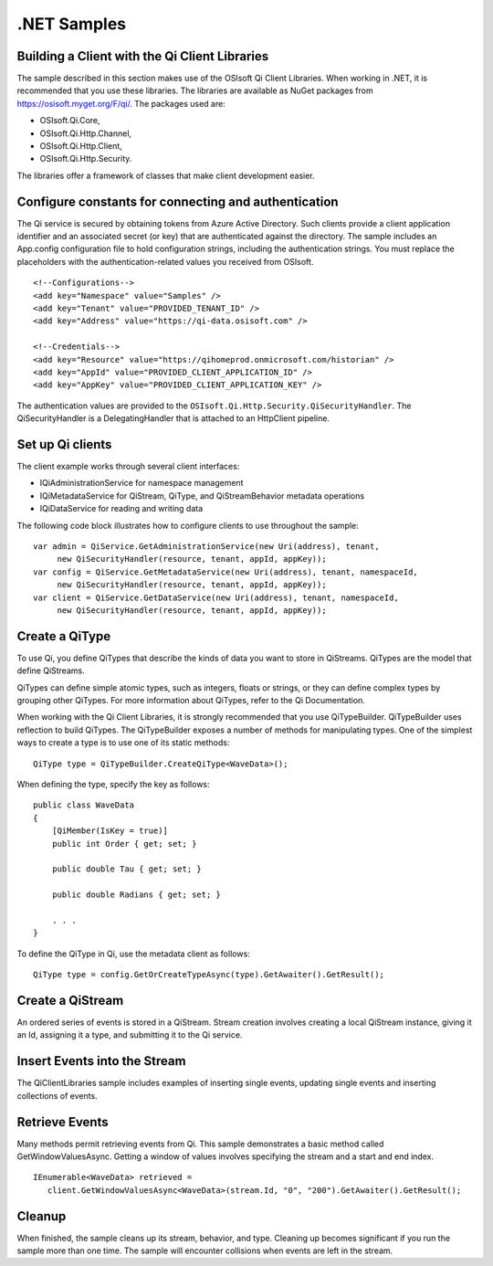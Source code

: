 .NET Samples 
============

Building a Client with the Qi Client Libraries
----------------------------------------------

The sample described in this section makes use of the OSIsoft Qi Client Libraries. When working in .NET, 
it is recommended that you use these libraries. The libraries are available as NuGet packages 
from https://osisoft.myget.org/F/qi/. The packages used are:

* OSIsoft.Qi.Core, 
* OSIsoft.Qi.Http.Channel, 
* OSIsoft.Qi.Http.Client, 
* OSIsoft.Qi.Http.Security. 

The libraries offer a framework of classes that make client development easier.

Configure constants for connecting and authentication
-----------------------------------------------------

The Qi service is secured by obtaining tokens from Azure Active Directory. Such clients 
provide a client application identifier and an associated secret (or key) that are 
authenticated against the directory. The sample includes an App.config configuration 
file to hold configuration strings, including the authentication strings. You must 
replace the placeholders with the authentication-related values you received from OSIsoft. 

::

    <!--Configurations-->
    <add key="Namespace" value="Samples" />
    <add key="Tenant" value="PROVIDED_TENANT_ID" />
    <add key="Address" value="https://qi-data.osisoft.com" />

    <!--Credentials-->
    <add key="Resource" value="https://qihomeprod.onmicrosoft.com/historian" />
    <add key="AppId" value="PROVIDED_CLIENT_APPLICATION_ID" />
    <add key="AppKey" value="PROVIDED_CLIENT_APPLICATION_KEY" />


The authentication values are provided to the ``OSIsoft.Qi.Http.Security.QiSecurityHandler``. 
The QiSecurityHandler is a DelegatingHandler that is attached to an HttpClient pipeline.

Set up Qi clients
-----------------

The client example works through several client interfaces: 

* IQiAdministrationService for namespace management
* IQiMetadataService for QiStream, QiType, and QiStreamBehavior metadata operations
* IQiDataService for reading and writing data

The following code block illustrates how to configure clients to use throughout the sample:

::

  var admin = QiService.GetAdministrationService(new Uri(address), tenant, 
       new QiSecurityHandler(resource, tenant, appId, appKey));
  var config = QiService.GetMetadataService(new Uri(address), tenant, namespaceId, 
       new QiSecurityHandler(resource, tenant, appId, appKey));
  var client = QiService.GetDataService(new Uri(address), tenant, namespaceId, 
       new QiSecurityHandler(resource, tenant, appId, appKey));
  

Create a QiType
---------------

To use Qi, you define QiTypes that describe the kinds of data you want to store in 
QiStreams. QiTypes are the model that define QiStreams.

QiTypes can define simple atomic types, such as integers, floats or strings, or they 
can define complex types by grouping other QiTypes. For more information about QiTypes, 
refer to the Qi Documentation.

When working with the Qi Client Libraries, it is strongly recommended that you use 
QiTypeBuilder. QiTypeBuilder uses reflection to build QiTypes. The QiTypeBuilder exposes 
a number of methods for manipulating types. One of the simplest ways to create a type 
is to use one of its static methods:

::

  QiType type = QiTypeBuilder.CreateQiType<WaveData>();

When defining the type, specify the key as follows:

::

  public class WaveData 
  {
      [QiMember(IsKey = true)]
      public int Order { get; set; }

      public double Tau { get; set; }

      public double Radians { get; set; }

      . . .
  }
  
  
To define the QiType in Qi, use the metadata client as follows:

::

  QiType type = config.GetOrCreateTypeAsync(type).GetAwaiter().GetResult();

Create a QiStream
------------------

An ordered series of events is stored in a QiStream. Stream creation involves creating 
a local QiStream instance, giving it an Id, assigning it a type, and submitting it to the Qi service. 

Insert Events into the Stream
-----------------------------

The QiClientLibraries sample includes examples of inserting single events, updating 
single events and inserting collections of events.

Retrieve Events
---------------

Many methods permit retrieving events from Qi. This sample demonstrates a basic 
method called GetWindowValuesAsync. Getting a window of values involves specifying 
the stream and a start and end index.

::

  IEnumerable<WaveData> retrieved = 
     client.GetWindowValuesAsync<WaveData>(stream.Id, "0", "200").GetAwaiter().GetResult();

Cleanup
-------

When finished, the sample cleans up its stream, behavior, and type. Cleaning up becomes significant 
if you run the sample more than one time. The sample will encounter collisions when events are left in the stream.


